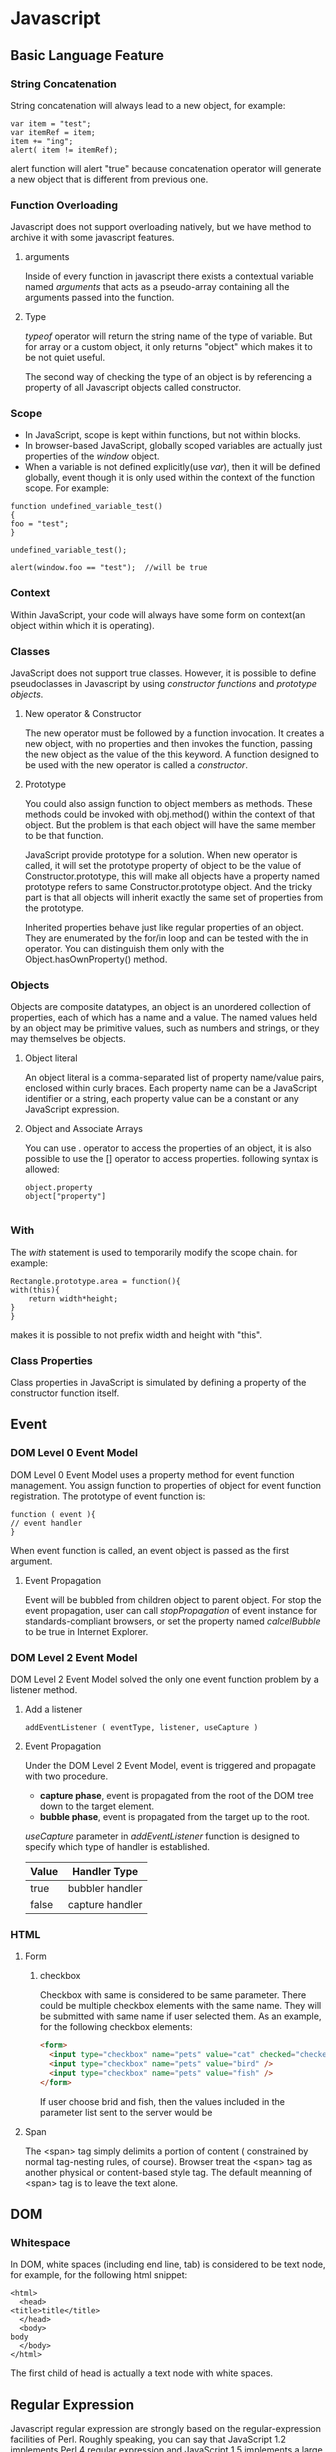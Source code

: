 #+STARTUP: hidestars
* Javascript  
** Basic Language Feature   
*** String Concatenation 
    String concatenation will always lead to a new object, for example:
#+BEGIN_SRC js2
    var item = "test";
    var itemRef = item;
    item += "ing";
    alert( item != itemRef);
#+END_SRC
    alert function will alert "true" because concatenation operator will
    generate a new object that is different from previous one.
    
*** Function Overloading
    Javascript does not support overloading natively, but we have method to
    archive it with some javascript features. 
**** arguments
     Inside of every function in javascript there exists a contextual variable
     named /arguments/ that acts as a pseudo-array containing all the arguments
     passed into the function. 
**** Type
     /typeof/ operator will return the string name of the type of variable. But
     for array or a custom object, it only returns "object" which makes it to be
     not quiet useful. 

     The second way of checking the type of an object is by referencing a
     property of all Javascript objects called constructor. 
     
*** Scope
    + In JavaScript, scope is kept within functions, but not within blocks.
    + In browser-based JavaScript, globally scoped variables are actually just
      properties of the /window/ object.
    + When a variable is not defined explicitly(use /var/), then it will be defined
      globally, event though it is only used within the context of the function
      scope. For example:
#+BEGIN_SRC js2
      function undefined_variable_test()
      {
	  foo = "test";
      }

      undefined_variable_test();
      
      alert(window.foo == "test");	//will be true
#+END_SRC
            
*** Context
    Within JavaScript, your code will always have some form on context(an object
    within which it is operating).    
*** Classes
    JavaScript does not support true classes. However, it is possible to define
    pseudoclasses in Javascript by using /constructor functions/ and /prototype
    objects/. 
    
**** New operator & Constructor
     The new operator must be followed by a function invocation. It creates a
     new object, with no properties and then invokes the function, passing the
     new object as the value of the this keyword. A function designed to be used
     with the new operator is called a /constructor/. 

**** Prototype
     You could also assign function to object members as methods. These methods
     could be invoked with obj.method() within the context of that object. But
     the problem is that each object will have the same member to be that
     function.

     JavaScript provide prototype for a solution. When new operator is called,
     it will set the prototype property of object to be the value of
     Constructor.prototype, this will make all objects have a property named
     prototype refers to same Constructor.prototype object. And the tricky part
     is that all objects will inherit exactly the same set of properties from
     the prototype.

     Inherited properties behave just like regular properties of an object. They
     are enumerated by the for/in loop and can be tested with the in
     operator. You can distinguish them only with the Object.hasOwnProperty() method.
     
*** Objects
    Objects are composite datatypes, an object is an unordered collection of
    properties, each of which has a name and a value. The named values held by
    an object may be primitive values, such as numbers and strings, or they may
    themselves be objects.

**** Object literal
     An object literal is a comma-separated list of property name/value pairs,
     enclosed within curly braces. Each property name can be a JavaScript
     identifier or a string, each property value can be a constant or any
     JavaScript expression.

     
**** Object and Associate Arrays
     You can use . operator to access the properties of an object, it is also
     possible to use the [] operator to access properties. following syntax is
     allowed:
#+BEGIN_SRC js2
object.property
object["property"]
    
#+END_SRC

*** With 
    The /with/ statement is used to temporarily modify the scope chain. for
    example:
#+BEGIN_SRC js2
    Rectangle.prototype.area = function(){
	with(this){
	    return width*height;
	}
    }
#+END_SRC
    makes it is possible to not prefix width and height with "this".
*** Class Properties
    Class properties in JavaScript is simulated by defining a property of the
    constructor function itself.
    
    
** Event     
*** DOM Level 0 Event Model
    DOM Level 0 Event Model uses a property method for event function
    management. You assign function to properties of object for event function
    registration. The prototype of event function is:
#+BEGIN_SRC js2
    function ( event ){
    // event handler
    }
#+END_SRC
    
    When event function is called, an event object is passed as the first
    argument. 

**** Event Propagation 
     Event will be bubbled from children object to parent object. For stop the
     event propagation, user can call /stopPropagation/ of event instance for
     standards-compliant browsers, or set the property named /calcelBubble/ to
     be true in Internet Explorer.

*** DOM Level 2 Event Model
    DOM Level 2 Event Model solved the only one event function problem by a
    listener method. 
    
**** Add a listener
#+BEGIN_SRC js2
     addEventListener ( eventType, listener, useCapture )     
#+END_SRC
     
**** Event Propagation
     Under the DOM Level 2 Event Model, event is triggered and propagate with
     two procedure.
     + *capture phase*, event is propagated from the root of the DOM tree down
       to the target element.
     + *bubble phase*, event is propagated from the target up to the root.
       
     /useCapture/ parameter in /addEventListener/ function is designed to
     specify which type of handler is established. 
     |-------+-----------------|
     | Value | Handler Type    |
     |-------+-----------------|
     | true  | bubbler handler |
     | false | capture handler |
     |-------+-----------------|
          
*** HTML
**** Form
***** checkbox
      Checkbox with same is considered to be same parameter. There could be
      multiple checkbox elements with the same name. They will be submitted with
      same name if user selected them. As an example, for the following checkbox
      elements:
#+BEGIN_SRC html
      <form>
        <input type="checkbox" name="pets" value="cat" checked="checked"/>
        <input type="checkbox" name="pets" value="bird" />
        <input type="checkbox" name="pets" value="fish" />
      </form>
#+END_SRC
      If user choose brid and fish, then the values included in the parameter
      list sent to the server would be

**** Span
     The <span> tag simply delimits a portion of content ( constrained by normal
     tag-nesting rules, of course). Browser treat the <span> tag as another
     physical or content-based style tag. The default meanning of <span> tag is
     to leave the text alone.
     

** DOM   
*** Whitespace
    In DOM, white spaces (including end line, tab) is considered to be text
    node, for example, for the following html snippet:
#+BEGIN_SRC nxml
    <html>
      <head>
	<title>title</title>
      </head>
      <body>
	body
      </body>
    </html>
#+END_SRC
    The first child of head is actually a text node with white spaces. 

** Regular Expression
   Javascript regular expression are strongly based on the regular-expression
   facilities of Perl. Roughly speaking, you can say that JavaScript 1.2
   implements Perl 4 regular expression and JavaScript 1.5 implements a large
   subset of Perl 5 regular expression.

*** Defining Regular Expression
    There are two methods for defining a regular expression:
    + With literal syntax
#+BEGIN_SRC js2
      var pattern = /s$/;    
#+END_SRC
      
    + With RegExp Constructor
#+BEGIN_SRC js2
      var pattern = new RegExp("s$");    
#+END_SRC
        
*** Repetition 
    |--------+-----------+-------------------------------------------------|
    | Greedy | Nongreedy | Meanning                                        |
    |--------+-----------+-------------------------------------------------|
    | {n, m} | {n, m}?   | match at least n times but no more than m times |
    | {n,}   | {n,}?     | match at least n times                          |
    | {n}    | {n}       | match exactly n times                           |
    | ?      | ??        | match zero or one times                         |
    | +      | +?        | match one or more times                         |
    | *      | *?        | match zero or more times                        |
    |--------+-----------+-------------------------------------------------|

*** Group Only
    grouping only without being counted to be able to referenced. For example,
    regular expression
#+BEGIN_SRC js2
    /(['"])(:?emc|EMC)\1/
#+END_SRC
    will match a emc or EMC within quote, if we do not use group only syntax,
    then \1 should be replaced by \2.

*** Match Position
    |--------------------+-----------------------------------------------------------------|
    | Regular Expression | Meanning                                                        |
    |--------------------+-----------------------------------------------------------------|
    | \^                 | beginning of string and, in multiline, the beginning of a line. |
    | $                  | end of string and, in multiline, the end of a line.             |
    | \b                 | match a word boundary.                                          |
    | \B                 | match a posistion that is not word boundary.                    |
    | (?=p)              | positive lookahead assertion.                                   |
    | (?!p)              | negative lookahead assertion.                                   |
    |--------------------+-----------------------------------------------------------------|

*** Flags
    Regular-expression flags specify high-level pattern-matching rules, unlike
    the reset of regular-expression syntax, flags are specified outside the /
    characters. 
    
    |-----------+----------------------------|
    | Character | Meaning                    |
    |-----------+----------------------------|
    | i         | case-insensitive matching. |
    | g         | global matching.           |
    | m         | multiline mode.            |
    |-----------+----------------------------|

* jQuery
** Selector
*** Syntax
   To collect a group of elements, use the simple syntax
#+BEGIN_SRC js2
$(selector)
#+END_SRC
   or
#+BEGIN_SRC js2
jQuery(selector)
#+END_SRC

   To select multiple child of a tag, just use:
#+BEGIN_SRC js2
$(parent child1 child2)
#+END_SRC

*** sibling
    /~/ is the sibling selector, its prototype is:
#+BEGIN_SRC 
    prev ~ siblings
#+END_SRC
    sibling operator matches all sibling elements after the "prev" element that
    match the filtering "siblings" selector. When this selector is used within
    context, then prev could be omitted and context itself is considered to the
    prev element.
    


** Travelling   
*** parents
    object.parents(expr) returns a set of elements that are the ancestors of
    elements in object. /expr/ is used for filtering this set of elements.
    
    For example:
#+BEGIN_SRC js2
    $("span").parents("p");
#+END_SRC
    first find all parent elements of span element and filter them with only
    paragraph.


** Event    
*** Use /bind/ command to register event
#+BEGIN_SRC js2
    bind(eventType, data, listener
#+END_SRC
*** Namespace
    Event name could be added with a suffix to be the namespace. Event function
    could be organized as group to be unbinded or taken other operations.
*** Event Types    
**** change
     The change event fires when a control loses the input focusf and its value
     has been modified since gaining focus.
     
     

** CookBook   
*** How to do action when document is fully parsed
    If you want to make some action when document is fully parsed. use the code:
#+BEGIN_SRC js2
$(document).ready(function(){
    $("table tr:nth-child(even)").addClass("even");
});
#+END_SRC    
    Or its shorthand version
#+BEGIN_SRC js2
$(function() {
    $("table tr:nth-child(even)").addClass("even");
});
#+END_SRC


* Notes  
** undefined variable						  :@variable:
   when a variable isn't explicitly defined, it will become defined globally,
   even though it is only used within the context of function scope.


   
